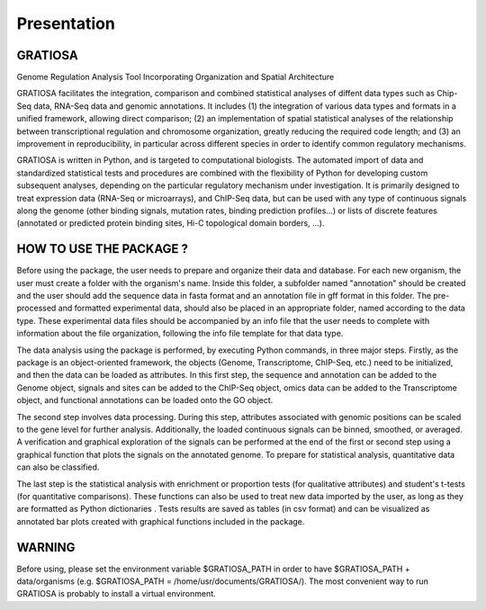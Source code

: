 Presentation
============

GRATIOSA
--------
Genome Regulation Analysis Tool Incorporating Organization and Spatial Architecture

GRATIOSA facilitates the integration, comparison and combined statistical analyses of diffent data types such as Chip-Seq data, RNA-Seq data and genomic annotations. It includes (1) the integration of various data types and formats in a unified framework, allowing direct comparison; (2) an implementation of spatial statistical analyses of the relationship between transcriptional regulation and chromosome organization, greatly reducing the required code length; and (3) an improvement in reproducibility, in particular across different species in order to identify common regulatory mechanisms.

GRATIOSA is written in Python, and is targeted to computational biologists. The automated import of data and standardized statistical tests and procedures are combined with the flexibility of Python for developing custom subsequent analyses, depending on the particular regulatory mechanism under investigation. It is primarily designed to treat expression data (RNA-Seq or microarrays), and ChIP-Seq data, but can be used with any type of continuous signals along the genome (other binding signals, mutation rates, binding prediction profiles…) or lists of discrete features (annotated or predicted protein binding sites, Hi-C topological domain borders, …). 

.. image:: _static/GRATIOSA.png
   :width: 1000
   :align: center


HOW TO USE THE PACKAGE ? 
------------------------
Before using the package, the user needs to prepare and organize their data and database. For each new organism, the user must create a folder with the organism's name. Inside this folder, a subfolder named "annotation" should be created and the user should add the sequence data in fasta format and an annotation file in gff format in this folder. The pre-processed and formatted experimental data, should also be placed in an appropriate folder, named according to the data type. These experimental data files should be accompanied by an info file that the user needs to complete with information about the file organization, following the info file template for that data type.

The data analysis using the package is performed, by executing Python commands, in three major steps. Firstly, as the package is an object-oriented framework, the objects (Genome, Transcriptome, ChIP-Seq, etc.) need to be initialized, and then the data can be loaded as attributes. In this first step, the sequence and annotation can be added to the Genome object, signals and sites can be added to the ChIP-Seq object, omics data can be added to the Transcriptome object, and functional annotations can be loaded onto the GO object.

The second step involves data processing. During this step, attributes associated with genomic positions can be scaled to the gene level for further analysis. Additionally, the loaded continuous signals can be binned, smoothed, or averaged. A verification and graphical exploration of the signals can be performed at the end of the first or second step using a graphical function that plots the signals on the annotated genome. To prepare for statistical analysis, quantitative data can also be classified.

The last step is the statistical analysis with enrichment or proportion tests (for qualitative attributes) and student's t-tests (for quantitative comparisons). These functions can also be used to treat new data imported by the user, as long as they are formatted as Python dictionaries . Tests results are saved as tables (in csv format) and can be visualized as annotated bar plots created with graphical functions included in the package. 


WARNING 
-------
Before using, please set the environment variable \$GRATIOSA_PATH in order to have \$GRATIOSA_PATH + data/organisms (e.g. \$GRATIOSA_PATH = /home/usr/documents/GRATIOSA/). The most convenient way to run GRATIOSA is probably to install a virtual environment.
